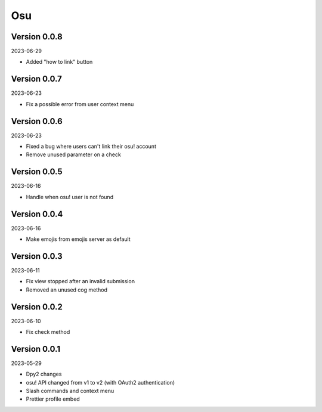 .. _cl_osu:

***
Osu
***

=============
Version 0.0.8
=============

2023-06-29

- Added "how to link" button

=============
Version 0.0.7
=============

2023-06-23

- Fix a possible error from user context menu

=============
Version 0.0.6
=============

2023-06-23

- Fixed a bug where users can't link their osu! account
- Remove unused parameter on a check

=============
Version 0.0.5
=============

2023-06-16

- Handle when osu! user is not found

=============
Version 0.0.4
=============

2023-06-16

- Make emojis from emojis server as default

=============
Version 0.0.3
=============

2023-06-11

- Fix view stopped after an invalid submission
- Removed an unused cog method

=============
Version 0.0.2
=============

2023-06-10

- Fix check method

=============
Version 0.0.1
=============

2023-05-29

- Dpy2 changes
- osu! API changed from v1 to v2 (with OAuth2 authentication)
- Slash commands and context menu
- Prettier profile embed